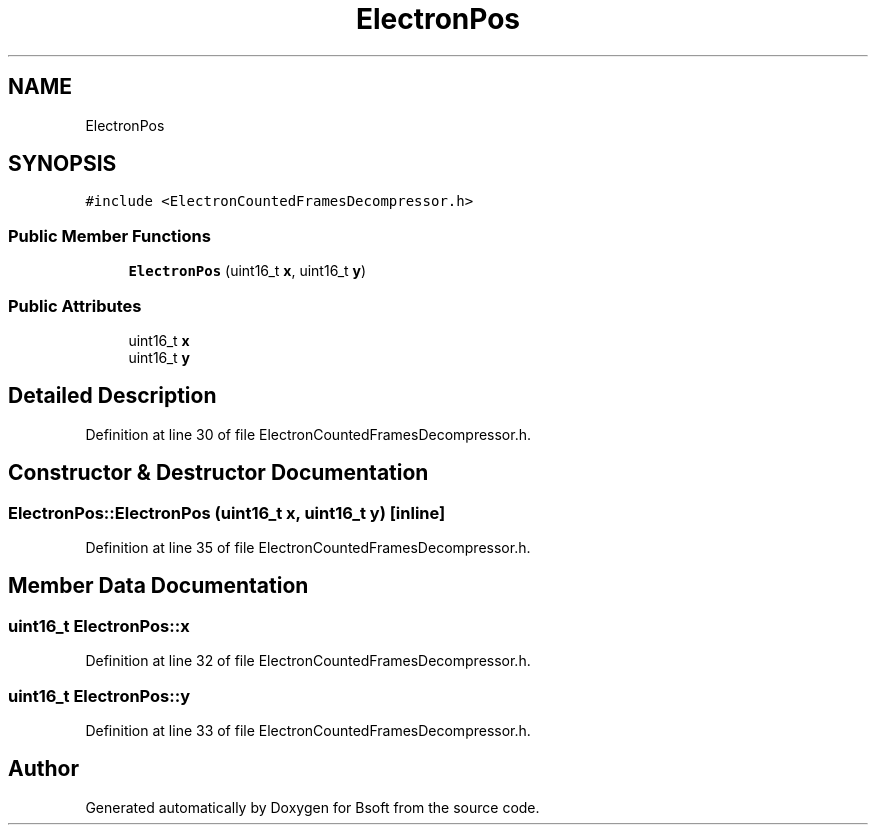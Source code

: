 .TH "ElectronPos" 3 "Wed Sep 1 2021" "Version 2.1.0" "Bsoft" \" -*- nroff -*-
.ad l
.nh
.SH NAME
ElectronPos
.SH SYNOPSIS
.br
.PP
.PP
\fC#include <ElectronCountedFramesDecompressor\&.h>\fP
.SS "Public Member Functions"

.in +1c
.ti -1c
.RI "\fBElectronPos\fP (uint16_t \fBx\fP, uint16_t \fBy\fP)"
.br
.in -1c
.SS "Public Attributes"

.in +1c
.ti -1c
.RI "uint16_t \fBx\fP"
.br
.ti -1c
.RI "uint16_t \fBy\fP"
.br
.in -1c
.SH "Detailed Description"
.PP 
Definition at line 30 of file ElectronCountedFramesDecompressor\&.h\&.
.SH "Constructor & Destructor Documentation"
.PP 
.SS "ElectronPos::ElectronPos (uint16_t x, uint16_t y)\fC [inline]\fP"

.PP
Definition at line 35 of file ElectronCountedFramesDecompressor\&.h\&.
.SH "Member Data Documentation"
.PP 
.SS "uint16_t ElectronPos::x"

.PP
Definition at line 32 of file ElectronCountedFramesDecompressor\&.h\&.
.SS "uint16_t ElectronPos::y"

.PP
Definition at line 33 of file ElectronCountedFramesDecompressor\&.h\&.

.SH "Author"
.PP 
Generated automatically by Doxygen for Bsoft from the source code\&.
